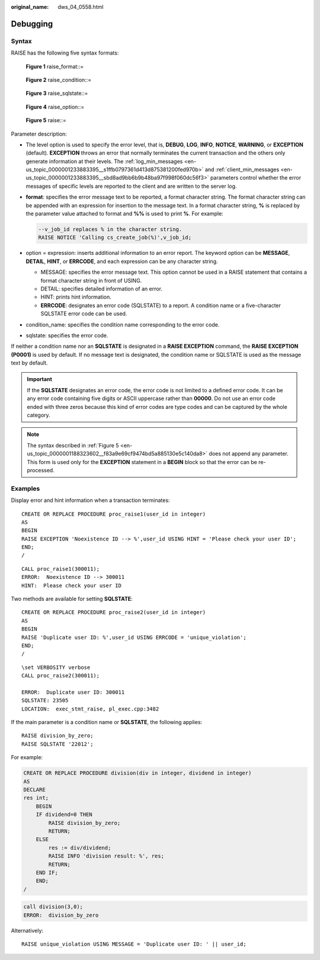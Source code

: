 :original_name: dws_04_0558.html

.. _dws_04_0558:

Debugging
=========

Syntax
------

RAISE has the following five syntax formats:


.. figure:: /_static/images/en-us_image_0000001188163798.png
   :alt: **Figure 1** raise_format::=

   **Figure 1** raise_format::=


.. figure:: /_static/images/en-us_image_0000001233761915.png
   :alt: **Figure 2** raise_condition::=

   **Figure 2** raise_condition::=


.. figure:: /_static/images/en-us_image_0000001188482328.png
   :alt: **Figure 3** raise_sqlstate::=

   **Figure 3** raise_sqlstate::=


.. figure:: /_static/images/en-us_image_0000001233681843.png
   :alt: **Figure 4** raise_option::=

   **Figure 4** raise_option::=

.. _en-us_topic_0000001188323602__f83a9e69cf9474bd5a885130e5c140da8:

.. figure:: /_static/images/en-us_image_0000001233563351.png
   :alt: **Figure 5** raise::=

   **Figure 5** raise::=

Parameter description:

-  The level option is used to specify the error level, that is, **DEBUG**, **LOG**, **INFO**, **NOTICE**, **WARNING**, or **EXCEPTION** (default). **EXCEPTION** throws an error that normally terminates the current transaction and the others only generate information at their levels. The :ref:`log_min_messages <en-us_topic_0000001233883395__s1ffb0797361d413d875381200fed970b>` and :ref:`client_min_messages <en-us_topic_0000001233883395__sbd8ad9bb6b9b48ba97f998f060dc56f3>` parameters control whether the error messages of specific levels are reported to the client and are written to the server log.

-  **format**: specifies the error message text to be reported, a format character string. The format character string can be appended with an expression for insertion to the message text. In a format character string, **%** is replaced by the parameter value attached to format and **%%** is used to print **%**. For example:

   .. code-block::

      --v_job_id replaces % in the character string.
      RAISE NOTICE 'Calling cs_create_job(%)',v_job_id;

-  option = expression: inserts additional information to an error report. The keyword option can be **MESSAGE**, **DETAIL**, **HINT**, or **ERRCODE**, and each expression can be any character string.

   -  MESSAGE: specifies the error message text. This option cannot be used in a RAISE statement that contains a format character string in front of USING.
   -  DETAIL: specifies detailed information of an error.
   -  HINT: prints hint information.
   -  **ERRCODE**: designates an error code (SQLSTATE) to a report. A condition name or a five-character SQLSTATE error code can be used.

-  condition_name: specifies the condition name corresponding to the error code.

-  sqlstate: specifies the error code.

If neither a condition name nor an **SQLSTATE** is designated in a **RAISE EXCEPTION** command, the **RAISE EXCEPTION (P0001)** is used by default. If no message text is designated, the condition name or SQLSTATE is used as the message text by default.

.. important::

   If the **SQLSTATE** designates an error code, the error code is not limited to a defined error code. It can be any error code containing five digits or ASCII uppercase rather than **00000**. Do not use an error code ended with three zeros because this kind of error codes are type codes and can be captured by the whole category.

.. note::

   The syntax described in :ref:`Figure 5 <en-us_topic_0000001188323602__f83a9e69cf9474bd5a885130e5c140da8>` does not append any parameter. This form is used only for the **EXCEPTION** statement in a **BEGIN** block so that the error can be re-processed.

Examples
--------

Display error and hint information when a transaction terminates:

::

   CREATE OR REPLACE PROCEDURE proc_raise1(user_id in integer)
   AS
   BEGIN
   RAISE EXCEPTION 'Noexistence ID --> %',user_id USING HINT = 'Please check your user ID';
   END;
   /

::

   CALL proc_raise1(300011);
   ERROR:  Noexistence ID --> 300011
   HINT:  Please check your user ID

Two methods are available for setting **SQLSTATE**:

::

   CREATE OR REPLACE PROCEDURE proc_raise2(user_id in integer)
   AS
   BEGIN
   RAISE 'Duplicate user ID: %',user_id USING ERRCODE = 'unique_violation';
   END;
   /

::

   \set VERBOSITY verbose
   CALL proc_raise2(300011);

   ERROR:  Duplicate user ID: 300011
   SQLSTATE: 23505
   LOCATION:  exec_stmt_raise, pl_exec.cpp:3482

If the main parameter is a condition name or **SQLSTATE**, the following applies:

::

   RAISE division_by_zero;
   RAISE SQLSTATE '22012';

For example:

.. code-block::

   CREATE OR REPLACE PROCEDURE division(div in integer, dividend in integer)
   AS
   DECLARE
   res int;
       BEGIN
       IF dividend=0 THEN
           RAISE division_by_zero;
           RETURN;
       ELSE
           res := div/dividend;
           RAISE INFO 'division result: %', res;
           RETURN;
       END IF;
       END;
   /

.. code-block::

   call division(3,0);
   ERROR:  division_by_zero

Alternatively:

::

   RAISE unique_violation USING MESSAGE = 'Duplicate user ID: ' || user_id;
